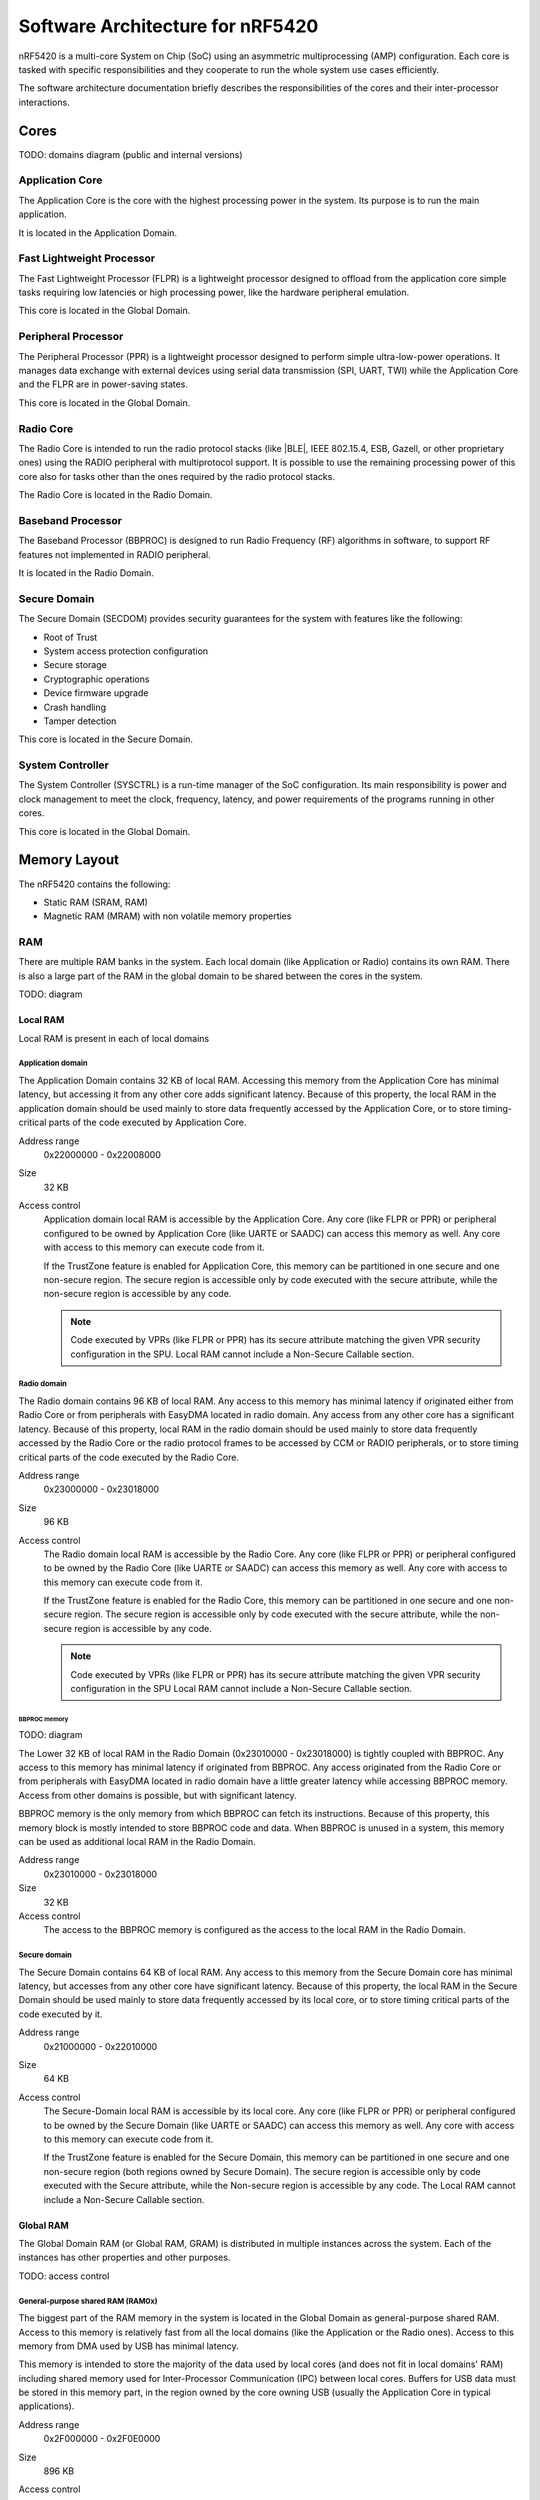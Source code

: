 .. _ug_nrf54_architecture:

Software Architecture for nRF5420
#################################

nRF5420 is a multi-core System on Chip (SoC) using an asymmetric multiprocessing (AMP) configuration.
Each core is tasked with specific responsibilities and they cooperate to run the whole system use cases efficiently.

The software architecture documentation briefly describes the responsibilities of the cores and their inter-processor interactions.

Cores
*****

TODO: domains diagram (public and internal versions)

Application Core
================

The Application Core is the core with the highest processing power in the system.
Its purpose is to run the main application.

It is located in the Application Domain.

Fast Lightweight Processor
==========================

The Fast Lightweight Processor (FLPR) is a lightweight processor designed to offload from the application core simple tasks requiring low latencies or high processing power, like the hardware peripheral emulation.

This core is located in the Global Domain.

Peripheral Processor
====================

The Peripheral Processor (PPR) is a lightweight processor designed to perform simple ultra-low-power operations.
It manages data exchange with external devices using serial data transmission (SPI, UART, TWI) while the Application Core and the FLPR are in power-saving states.

This core is located in the Global Domain.

Radio Core
==========

The Radio Core is intended to run the radio protocol stacks (like |BLE|, IEEE 802.15.4, ESB, Gazell, or other proprietary ones) using the RADIO peripheral with multiprotocol support.
It is possible to use the remaining processing power of this core also for tasks other than the ones required by the radio protocol stacks.

The Radio Core is located in the Radio Domain.

Baseband Processor
==================

The Baseband Processor (BBPROC) is designed to run Radio Frequency (RF) algorithms in software, to support RF features not implemented in RADIO peripheral.

It is located in the Radio Domain.

Secure Domain
=============

The Secure Domain (SECDOM) provides security guarantees for the system with features like the following:

* Root of Trust
* System access protection configuration
* Secure storage
* Cryptographic operations
* Device firmware upgrade
* Crash handling
* Tamper detection

This core is located in the Secure Domain.

System Controller
=================

The System Controller (SYSCTRL) is a run-time manager of the SoC configuration.
Its main responsibility is power and clock management to meet the clock, frequency, latency, and power requirements of the programs running in other cores.

This core is located in the Global Domain.

Memory Layout
*************

The nRF5420 contains the following:

* Static RAM (SRAM, RAM)
* Magnetic RAM (MRAM) with non volatile memory properties

RAM
===

There are multiple RAM banks in the system.
Each local domain (like Application or Radio) contains its own RAM.
There is also a large part of the RAM in the global domain to be shared between the cores in the system.

TODO: diagram

Local RAM
---------

Local RAM is present in each of local domains

Application domain
^^^^^^^^^^^^^^^^^^

.. image:: images/nrf5420_memory_map_app.png
   :width: 300 px
   :align: left

The Application Domain contains 32 KB of local RAM.
Accessing this memory from the Application Core has minimal latency, but accessing it from any other core adds significant latency.
Because of this property, the local RAM in the application domain should be used mainly to store data frequently accessed by the Application Core, or to store timing-critical parts of the code executed by Application Core.

Address range
   0x22000000 - 0x22008000

Size
   32 KB

Access control
   Application domain local RAM is accessible by the Application Core.
   Any core (like FLPR or PPR) or peripheral configured to be owned by Application Core (like UARTE or SAADC) can access this memory as well.
   Any core with access to this memory can execute code from it.

   If the TrustZone feature is enabled for Application Core, this memory can be partitioned in one secure and one non-secure region.
   The secure region is accessible only by code executed with the secure attribute, while the non-secure region is accessible by any code.

   .. note::
      Code executed by VPRs (like FLPR or PPR) has its secure attribute matching the given VPR security configuration in the SPU.
      Local RAM cannot include a Non-Secure Callable section.

Radio domain
^^^^^^^^^^^^

.. image:: images/nrf5420_memory_map_radio.png
   :width: 300 px
   :align: left

The Radio domain contains 96 KB of local RAM.
Any access to this memory has minimal latency if originated either from Radio Core or from peripherals with EasyDMA located in radio domain.
Any access from any other core has a significant latency.
Because of this property, local RAM in the radio domain should be used mainly to store data frequently accessed by the Radio Core or the radio protocol frames to be accessed by CCM or RADIO peripherals, or to store timing critical parts of the code executed by the Radio Core.

Address range
   0x23000000 - 0x23018000

Size
   96 KB

Access control
   The Radio domain local RAM is accessible by the Radio Core.
   Any core (like FLPR or PPR) or peripheral configured to be owned by the Radio Core (like UARTE or SAADC) can access this memory as well.
   Any core with access to this memory can execute code from it.

   If the TrustZone feature is enabled for the Radio Core, this memory can be partitioned in one secure and one non-secure region.
   The secure region is accessible only by code executed with the secure attribute, while the non-secure region is accessible by any code.

   .. note::
      Code executed by VPRs (like FLPR or PPR) has its secure attribute matching the given VPR security configuration in the SPU
      Local RAM cannot include a Non-Secure Callable section.

BBPROC memory
"""""""""""""

TODO: diagram

The Lower 32 KB of local RAM in the Radio Domain (0x23010000 - 0x23018000) is tightly coupled with BBPROC.
Any access to this memory has minimal latency if originated from BBPROC.
Any access originated from the Radio Core or from peripherals with EasyDMA located in radio domain have a little greater latency while accessing BBPROC memory.
Access from other domains is possible, but with significant latency.

BBPROC memory is the only memory from which BBPROC can fetch its instructions.
Because of this property, this memory block is mostly intended to store BBPROC code and data.
When BBPROC is unused in a system, this memory can be used as additional local RAM in the Radio Domain.

Address range
   0x23010000 - 0x23018000

Size
   32 KB

Access control
   The access to the BBPROC memory is configured as the access to the local RAM in the Radio Domain.

Secure domain
^^^^^^^^^^^^^

.. image:: images/nrf5420_memory_map_secure.png
   :width: 300 px
   :align: left

The Secure Domain contains 64 KB of local RAM.
Any access to this memory from the Secure Domain core has minimal latency, but accesses from any other core have significant latency.
Because of this property, the local RAM in the Secure Domain should be used mainly to store data frequently accessed by its local core, or to store timing critical parts of the code executed by it.

Address range
   0x21000000 - 0x22010000

Size
   64 KB

Access control
   The Secure-Domain local RAM is accessible by its local core.
   Any core (like FLPR or PPR) or peripheral configured to be owned by the Secure Domain (like UARTE or SAADC) can access this memory as well.
   Any core with access to this memory can execute code from it.

   If the TrustZone feature is enabled for the Secure Domain, this memory can be partitioned in one secure and one non-secure region (both regions owned by Secure Domain).
   The secure region is accessible only by code executed with the Secure attribute, while the Non-secure region is accessible by any code.
   The Local RAM cannot include a Non-Secure Callable section.

Global RAM
----------

The Global Domain RAM (or Global RAM, GRAM) is distributed in multiple instances across the system.
Each of the instances has other properties and other purposes.

TODO: access control

General-purpose shared RAM (RAM0x)
^^^^^^^^^^^^^^^^^^^^^^^^^^^^^^^^^^

.. image:: images/nrf5420_memory_map_ram0x.png
   :width: 300 px

The biggest part of the RAM memory in the system is located in the Global Domain as general-purpose shared RAM.
Access to this memory is relatively fast from all the local domains (like the Application or the Radio ones).
Access to this memory from DMA used by USB has minimal latency.

This memory is intended to store the majority of the data used by local cores (and does not fit in local domains' RAM) including shared memory used for Inter-Processor Communication (IPC) between local cores.
Buffers for USB data must be stored in this memory part, in the region owned by the core owning USB (usually the Application Core in typical applications).

Address range
   0x2F000000 - 0x2F0E0000

Size
   896 KB

Access control
   The general-purpose shared RAM is split into multiple partitions.
   Each of the local cores has two partitions assigned: one configured as Secure, the other one as Non-Secure.
   The partitions are configured in the given core's UICR.

   If TrustZone is enabled for a core, the Secure partition is used to store the data of the Secure Processing Environment, while the Non-Secure partition stores the data of the Non-Secure Processing Environment and the shared memory used by the Inter-Processor Communication towards other local domains.
   If TrustZone is disabled for a core, the Secure partition assigned to this core is used to store program data, while the Non-Secure partition contains the shared memory used by IPC.

   Secure partitions are grouped at the beginning of the general-purpose shared RAM block, while Non-Secure partitions are grouped at the end.
   Non-Secure partitions are overlapping to define shared-memory IPC regions.

   A partition assigned to a core is accessible from this core, other cores owned by this core, or DMAs used by peripherals used by this core.
   Access from other cores or peripherals is prevented.
   A partition configured as Secure is accessible only from the Secure Processing Environment in the core owning the given partition.
   A partition configured as Non-Secure is accessible from both the Secure and Non-Secure Processing Environments running in the core owning the given partition.


   .. note::
      If TrustZone is disabled for a given core, the only available Processing Environment is Secure.

TODO: secure domain usage of RAM0x, full partitioning, table with MPC OVERRIDEs

SYSCTRL memory (RAM20)
^^^^^^^^^^^^^^^^^^^^^^

.. image:: images/nrf5420_memory_map_ram20.png
   :width: 300 px

Fast global RAM (RAM21)
^^^^^^^^^^^^^^^^^^^^^^^

.. image:: images/nrf5420_memory_map_ram21.png
   :width: 300 px

Slow global RAM (RAM3x)
^^^^^^^^^^^^^^^^^^^^^^^

.. image:: images/nrf5420_memory_map_ram3x.png
   :width: 300 px

MRAM (non volatile memory)
==========================

MRAM_10
-------

.. image:: images/nrf5420_memory_map_mram10.png
   :width: 300 px

MRAM_11
-------

.. image:: images/nrf5420_memory_map_mram11.png
   :width: 300 px

MPC configuration
=================

The Secure Domain configures MPCs before it boots other domains.
MPC configuration provides rights for other cores to access memory regions assigned to them.
If a core tries to access a memory address not assigned to it, the transaction fails.

The Secure Domain can access all the memory regions in the system and does not require explicit access rights in MPC.

The Secure Domain configures OVERRIDEs in MPC assigned to ``AXI_0`` to provide the needed access rights:

===========  =====  ===========  ======================================================
OVERRIDE Id  Owner  Permissions  Regions
===========  =====  ===========  ======================================================
1            App    RW           App's NV storage; DFU storage bank
2            Radio  RW           Radio's NV storage
3            All    R            UICRs
4            App    RWS          SecDom <-> App IPC; App's Secure data
5            App    RW           Radio <-> App IPC; App's Non-Secure data
6            App    RXS          App's S-NSC; App's Secure code
7            App    RX           App's Non-Secure code
8            Radio  RWS          SecDom <-> Radio IPC; Radio's Secure data
9            Radio  RW           Radio <-> App IPC; Radio's Non-Secure data
10           Radio  RXS          Radio's S-NSC; Radio's Secure code
11           Radio  RX           Radio's Non-Secure code
===========  =====  ===========  ======================================================

Inter-Processor Communication
*****************************

Protocol layers
===============

Physical layer
--------------

MAC, Network, Transport
-----------------------

Application layer
-----------------

IPC connections scheme
======================

Radio core
----------

Secure Domain
-------------

System Controller
-----------------

FLPR
----

PPR
---

Reset Handling
**************

Reset sources
=============

Global
------

Local
-----

Reset Handling Procedure
========================

Global
------

Local
-----

Post-mortem debugging capabilities
==================================
